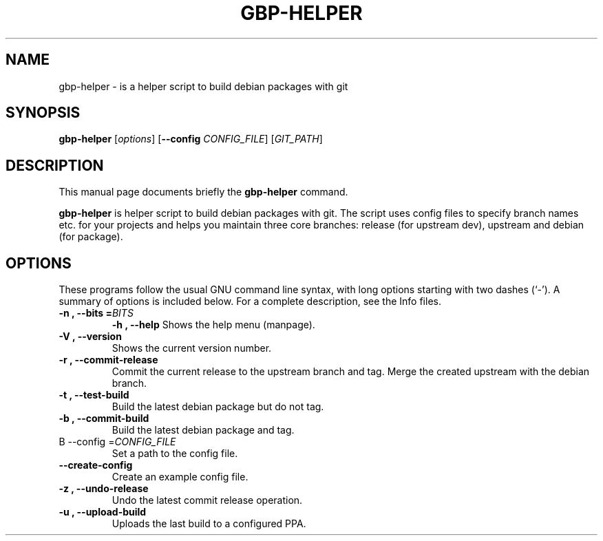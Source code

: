 .\"                                      Hey, EMACS: -*- nroff -*-
.\" (C) Copyright 2015 Johan Wermensjö <johanwermensjoe@gmail.com>,
.\"
.\" First parameter, NAME, should be all caps
.\" Second parameter, SECTION, should be 1-8, maybe w/ subsection
.\" other parameters are allowed: see man(7), man(1)
.TH GBP-HELPER 1 "October 24, 2015"
.\" Please adjust this date whenever revising the manpage.
.\"
.\" Some roff macros, for reference:
.\" .nh        disable hyphenation
.\" .hy        enable hyphenation
.\" .ad l      left justify
.\" .ad b      justify to both left and right margins
.\" .nf        disable filling
.\" .fi        enable filling
.\" .br        insert line break
.\" .sp <n>    insert n+1 empty lines
.\" for manpage-specific macros, see man(7)
.SH NAME
gbp-helper \- is a helper script to build debian packages with git
.SH SYNOPSIS
.B gbp-helper
.RI [ options ] 
[\fB\-\-config\fR \fICONFIG_FILE\fR]
[\fIGIT_PATH\fR]
.SH DESCRIPTION
This manual page documents briefly the
.B gbp-helper
command.
.PP
.\" TeX users may be more comfortable with the \fB<whatever>\fP and
.\" \fI<whatever>\fP escape sequences to invode bold face and italics,
.\" respectively.
\fBgbp-helper\fP is helper script to build debian packages with git.
The script uses config files to specify branch names etc.
for your projects and helps you maintain three core branches:
release (for upstream dev), upstream and debian (for package).
.SH OPTIONS
These programs follow the usual GNU command line syntax, with long
options starting with two dashes (`-').
A summary of options is included below.
For a complete description, see the Info files.
.TP
.B \-n ", " \-\-bits =\fIBITS\fR
.B \-h ", " \-\-help
Shows the help menu (manpage).
.TP
.B \-V ", " \-\-version
Shows the current version number.
.TP
.B \-r ", " \-\-commit-release
Commit the current release to the upstream branch and tag.
Merge the created upstream with the debian branch.
.TP
.B \-t ", " \-\-test-build
Build the latest debian package but do not tag.
.TP
.B \-b ", " \-\-commit-build
Build the latest debian package and tag.
.TP
B \-\-config =\fICONFIG_FILE\fR
Set a path to the config file.
.TP
.B \-\-create-config
Create an example config file.
.TP
.B \-z ", " \-\-undo-release
Undo the latest commit release operation.
.TP
.B \-u ", " \-\-upload-build
Uploads the last build to a configured PPA.
